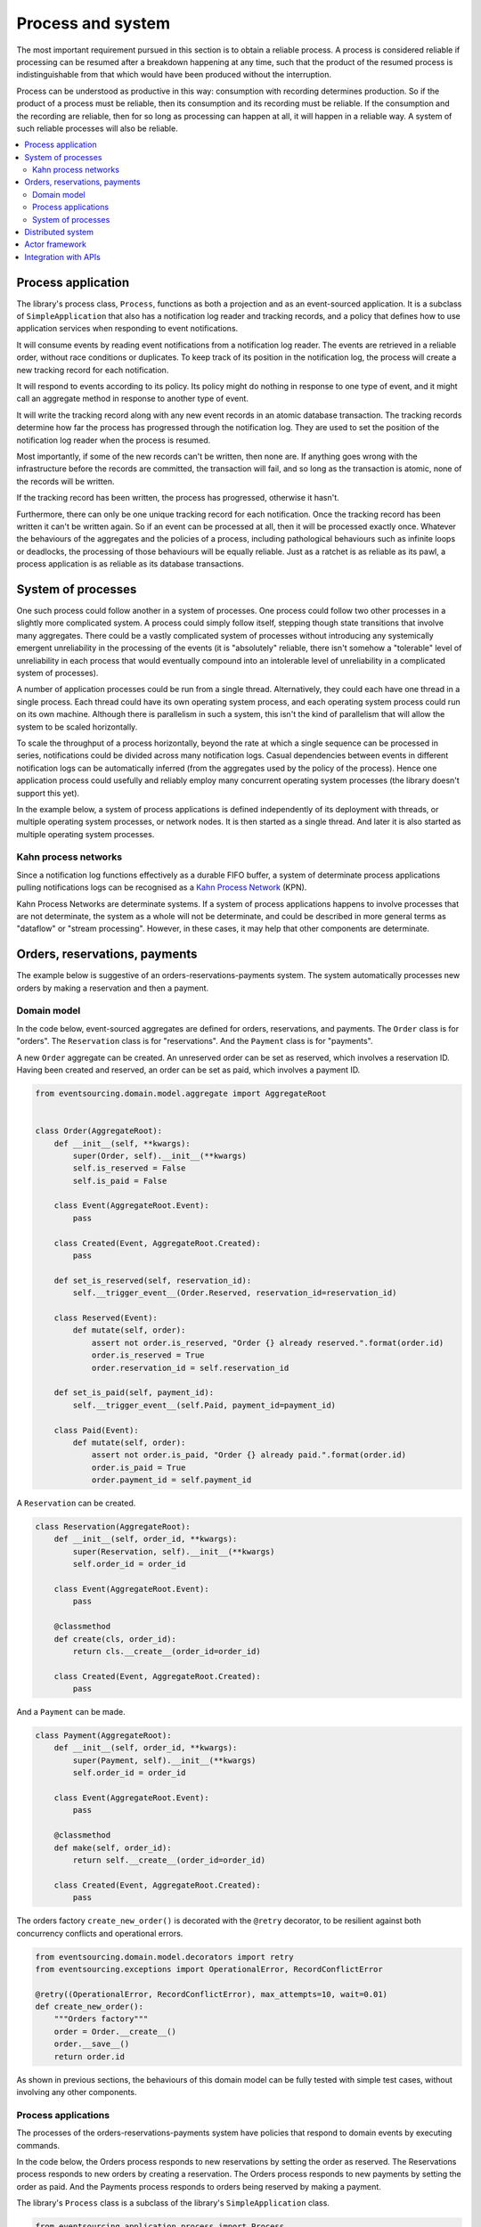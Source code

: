 ==================
Process and system
==================

The most important requirement pursued in this section is to obtain a reliable
process. A process is considered reliable if processing can be resumed after a
breakdown happening at any time, such that the product of the resumed process is
indistinguishable from that which would have been produced without the interruption.

Process can be understood as productive in this way: consumption with recording
determines production. So if the product of a process must be reliable, then its
consumption and its recording must be reliable. If the consumption and the
recording are reliable, then for so long as processing can happen at all, it
will happen in a reliable way. A system of such reliable processes will also
be reliable.

.. contents:: :local:

Process application
-------------------

The library's process class, ``Process``, functions as both a projection and as an
event-sourced application. It is a subclass of ``SimpleApplication`` that also
has a notification log reader and tracking records, and a policy that defines
how to use application services when responding to event notifications.

It will consume events by reading event notifications from a notification log reader.
The events are retrieved in a reliable order, without race conditions or duplicates.
To keep track of its position in the notification log, the process will create
a new tracking record for each notification.

It will respond to events according to its policy. Its policy might do nothing in
response to one type of event, and it might call an aggregate method in response
to another type of event.

It will write the tracking record along with any new event records in an atomic
database transaction. The tracking records determine how far the process has progressed
through the notification log. They are used to set the position of the notification log
reader when the process is resumed.

Most importantly, if some of the new records can't be written, then none are. If anything
goes wrong with the infrastructure before the records are committed, the transaction will
fail, and so long as the transaction is atomic, none of the records will be written.

If the tracking record has been written, the process has progressed, otherwise it hasn't.

Furthermore, there can only be one unique tracking record for each notification.
Once the tracking record has been written it can't be written again. So if an event can be
processed at all, then it will be processed exactly once. Whatever the behaviours of the
aggregates and the policies of a process, including pathological behaviours such as
infinite loops or deadlocks, the processing of those behaviours will be equally reliable.
Just as a ratchet is as reliable as its pawl, a process application is as reliable as
its database transactions.


System of processes
-------------------

One such process could follow another in a system of processes. One process could follow two
other processes in a slightly more complicated system. A process could simply follow
itself, stepping though state transitions that involve many aggregates. There could
be a vastly complicated system of processes without introducing any systemically
emergent unreliability in the processing of the events (it is "absolutely" reliable,
there isn't somehow a "tolerable" level of unreliability in each process that would eventually
compound into an intolerable level of unreliability in a complicated system of processes).

A number of application processes could be run from a single thread. Alternatively, they
could each have one thread in a single process. Each thread could have its own operating
system process, and each operating system process could run on its own machine. Although
there is parallelism in such a system, this isn't the kind of parallelism that will
allow the system to be scaled horizontally.

To scale the throughput of a process horizontally, beyond the rate at which
a single sequence can be processed in series, notifications could be divided
across many notification logs. Casual dependencies between events in different
notification logs can be automatically inferred (from the aggregates used by
the policy of the process). Hence one application process could usefully and reliably
employ many concurrent operating system processes (the library doesn't support this yet).

In the example below, a system of process applications is defined independently of its
deployment with threads, or multiple operating system processes, or network nodes. It is
then started as a single thread. And later it is also started as multiple operating
system processes.


Kahn process networks
~~~~~~~~~~~~~~~~~~~~~

Since a notification log functions effectively as a durable FIFO buffer, a system of
determinate process applications pulling notifications logs can be recognised as a
`Kahn Process Network <https://en.wikipedia.org/wiki/Kahn_process_networks>`__ (KPN).

Kahn Process Networks are determinate systems. If a system of process applications
happens to involve processes that are not determinate, the system as a whole will
not be determinate, and could be described in more general terms as "dataflow" or
"stream processing". However, in these cases, it may help that other components
are determinate.


Orders, reservations, payments
------------------------------

The example below is suggestive of an orders-reservations-payments system.
The system automatically processes new orders by making a reservation and
then a payment.

Domain model
~~~~~~~~~~~~

In the code below, event-sourced aggregates are defined for orders, reservations,
and payments. The ``Order`` class is for "orders". The ``Reservation`` class is
for "reservations". And the ``Payment`` class is for "payments".

A new ``Order`` aggregate can be created. An unreserved order
can be set as reserved, which involves a reservation
ID. Having been created and reserved, an order can be
set as paid, which involves a payment ID.

.. code:: python

    from eventsourcing.domain.model.aggregate import AggregateRoot


    class Order(AggregateRoot):
        def __init__(self, **kwargs):
            super(Order, self).__init__(**kwargs)
            self.is_reserved = False
            self.is_paid = False

        class Event(AggregateRoot.Event):
            pass

        class Created(Event, AggregateRoot.Created):
            pass

        def set_is_reserved(self, reservation_id):
            self.__trigger_event__(Order.Reserved, reservation_id=reservation_id)

        class Reserved(Event):
            def mutate(self, order):
                assert not order.is_reserved, "Order {} already reserved.".format(order.id)
                order.is_reserved = True
                order.reservation_id = self.reservation_id

        def set_is_paid(self, payment_id):
            self.__trigger_event__(self.Paid, payment_id=payment_id)

        class Paid(Event):
            def mutate(self, order):
                assert not order.is_paid, "Order {} already paid.".format(order.id)
                order.is_paid = True
                order.payment_id = self.payment_id


A ``Reservation`` can be created.

.. code:: python

    class Reservation(AggregateRoot):
        def __init__(self, order_id, **kwargs):
            super(Reservation, self).__init__(**kwargs)
            self.order_id = order_id

        class Event(AggregateRoot.Event):
            pass

        @classmethod
        def create(cls, order_id):
            return cls.__create__(order_id=order_id)

        class Created(Event, AggregateRoot.Created):
            pass


And a ``Payment`` can be made.

.. code:: python

    class Payment(AggregateRoot):
        def __init__(self, order_id, **kwargs):
            super(Payment, self).__init__(**kwargs)
            self.order_id = order_id

        class Event(AggregateRoot.Event):
            pass

        @classmethod
        def make(self, order_id):
            return self.__create__(order_id=order_id)

        class Created(Event, AggregateRoot.Created):
            pass


The orders factory ``create_new_order()`` is decorated with the ``@retry`` decorator,
to be resilient against both concurrency conflicts and operational errors.

.. Todo: Raise and catch ConcurrencyError instead of RecordConflictError.

.. code:: python

    from eventsourcing.domain.model.decorators import retry
    from eventsourcing.exceptions import OperationalError, RecordConflictError

    @retry((OperationalError, RecordConflictError), max_attempts=10, wait=0.01)
    def create_new_order():
        """Orders factory"""
        order = Order.__create__()
        order.__save__()
        return order.id

As shown in previous sections, the behaviours of this domain model can be fully tested
with simple test cases, without involving any other components.

Process applications
~~~~~~~~~~~~~~~~~~~~

The processes of the orders-reservations-payments system have
policies that respond to domain events by executing commands.

In the code below, the Orders process responds to new reservations
by setting the order as reserved. The Reservations process responds
to new orders by creating a reservation. The Orders process responds
to new payments by setting the order as paid. And the Payments
process responds to orders being reserved by making a payment.

The library's ``Process`` class is a subclass of the library's ``SimpleApplication`` class.

.. code:: python

    from eventsourcing.application.process import Process


    class Orders(Process):
        persist_event_type=Order.Event

        def policy(self, repository, event):

            if isinstance(event, Reservation.Created):
                reservation = repository[event.originator_id]
                order = repository[reservation.order_id]
                order.set_is_reserved(reservation.id)

            elif isinstance(event, Payment.Created):
                payment = repository[event.originator_id]
                order = repository[payment.order_id]
                order.set_is_paid(payment.id)


    class Reservations(Process):
        persist_event_type=Reservation.Event

        def policy(self, repository, event):

            if isinstance(event, Order.Created):
                # Get details of the order.
                order = repository[event.originator_id]

                # Create a reservation.
                return Reservation.create(order_id=order.id)


    class Payments(Process):
        persist_event_type=Payment.Event

        def policy(self, repository, event):

            if isinstance(event, Order.Reserved):
                order = repository[event.originator_id]
                return Payment.make(order_id=order.id)

The process class policies are easy to test.

.. code:: python

    # Prepare fake repository.
    order = Order(id=1)
    fake_repository = {order.id: order}

    # Construct the payments process.
    with Payments() as process:

        # Check policy makes payment whenever order is reserved.
        event = Order.Reserved(originator_id=order.id, originator_version=1)
        payment = process.policy(fake_repository, event)
        assert isinstance(payment, Payment), payment
        assert payment.order_id == order.id

The Orders process, specifically the Order aggregate combined with the
Orders process policy, is more or less equivalent to "saga", or "process
manager", or "workflow", in that it effectively controls a sequence of
steps involving other bounded contexts and aggregates, steps that would
otherwise perhaps be controlled with a "long-lived transaction".

In this design, except for the definition and implementation of process,
there are no special concepts or components. There are only policies and
aggregates and events, and the way they are processed in a process application.
There isn't a special mechanism that provides reliability despite the rest
of the system, each aggregate is equally capable of functioning as a saga object,
every policy is capable of functioning as a process manager or workflow.
There doesn't need to be a special mechanism for coding compensating
transactions. If required, a failure (e.g. to make a payment) can be
coded as an event that can processed to reverse previous steps (e.g.
to cancel a reservation).

System of processes
~~~~~~~~~~~~~~~~~~~

The system can now be defined as a network of processes that follow each other.

The library's ``System`` class can be constructed with sequences of
process classes, that show which process follows which other process
in the system. For example, sequence (A, B, C) shows that B follows A,
and C follows B. The sequence (A, A) shows that A follows A.
The sequence (A, B, A) shows that B follows A, and A follows B.
The sequences ((A, B, A), (A, C, A)) is equivalent to (A, B, A, C, A).

In this example, the orders and the reservations processes follow
each other. Also the payments and the orders processes follow each
other. There is no direct relationship between reservations and payments.

.. code:: python

    from eventsourcing.application.process import System


    system = System(
        (Orders, Reservations, Orders, Payments, Orders),
    )


If system object is used as a context manager, the process
applications will be setup to work in the current process.

In the code below, a new order is created. The system responds
by making a reservation and a payment, facts that are registered
with the order. Everything happens synchronously, in a single
thread, so by the time the ``create_new_order()`` factory
has returned, the system has already processed the order.

.. code:: python

    with system:
        # Create new Order aggregate.
        order_id = create_new_order()

        # Check the order is reserved and paid.
        repository = system.orders.repository
        assert repository[order_id].is_reserved
        assert repository[order_id].is_paid


Distributed system
------------------

The process applications above could be run in different threads (not
yet implemented). Alternatively, they run in different processes on a
single node (see below). Those process could run on different nodes in
a network (not yet implemented). The example below shows the process
applications running in different processes on the same node, using
the library's ``Multiprocess`` class, which uses Python's ``multiprocessing``
library.

With multiple threads or operating system processes, each could run a loop that
begins by making a call to messaging infrastructure for prompts pushed from upstream
via messaging infrastructure. Prompts can be responded to immediately
by pulling new notifications. If the call to get new prompts times out,
any new notifications from upstream notification logs can be pulled, so
that the notification log is effectively polled at a regular interval
whenever no prompts are received. The ``Multiprocess`` class uses Redis
publish-subscribe to push prompts.

The process applications could all use the same single database, or they
could each use their own database. If different process applications of a system
are running in the same operating system process, they can use each other's
notification log object (and repository object). Otherwise, the notification
logs (and aggregates) may need to be presented in an API and downstream processes
would need to pull notifications from an upstream API. In this example, the
processes applications use the same database.

The example below shows a system with multiple operating system processes.
All the application processes share one MySQL database. The example works
just as well with PostgreSQL.

.. code:: python

    import os

    os.environ['DB_URI'] = 'mysql+mysqlconnector://root:@127.0.0.1/eventsourcing'
    #os.environ['DB_URI'] = 'postgresql://username:password@localhost:5432/eventsourcing'


Before starting the system's operating, let's create a new Order. The database tables
will be created when the Orders process is constructed, because ``setup_tables=True``.
The Orders process will store the ``Order.Created`` event that is published by the
``create_new_order()`` factory.

.. code:: python

    from eventsourcing.application.simple import SimpleApplication

    with Orders(setup_tables=True) as app:

        # Create a new order.
        order_id = create_new_order()

        # Check new order exists in the repository.
        assert order_id in app.repository


The library's ``Multiprocess`` class can be used to run the ``system``,
with one operating system process for each application process.

.. code:: python

    from eventsourcing.application.multiprocess import Multiprocess

    multiprocess = Multiprocess(system)


Start the operating system processes by using ``multiprocess`` as a
context manager. Wait for the results, by polling the aggregate state.

.. code:: python

    import time

    if __name__ == '__main__':

        # Start multiprocessing system.
        with multiprocess:

            retries = 100
            while not app.repository[order_id].is_reserved:
                time.sleep(0.1)
                retries -= 1
                assert retries, "Failed set order.is_reserved"

            while retries and not app.repository[order_id].is_paid:
                time.sleep(0.1)
                retries -= 1
                assert retries, "Failed set order.is_paid"


Let's do that again, but with a batch of orders that is created after the system
operating system processes have been started. Below, ``app`` will be working
concurrently with the ``multiprocess`` system. Because there are two instances
of the ``Orders`` process, there may be conflicts writing to the notification
log. That is why the ``retry`` decorator is applied to the ``create_new_order()``
factory, so that when conflicts are encountered, the operation can be retried.

For the same reason, the ``@retry`` decorator is applied the ``run()`` method
of the process application class, ``Process``. In extreme circumstances, these
retries will be exhausted, and the original exception will be reraised by the
decorator.

.. code:: python

    import datetime

    if __name__ == '__main__':

        # Start multiprocessing system.
        with multiprocess:

            # Start another Orders process, to persist Order.Created events.
            with Orders() as app:

                # Start timing duration.
                started = datetime.datetime.now()

                # Create some new orders.
                num = 25
                order_ids = []
                for _ in range(num):
                    order_id = create_new_order()
                    order_ids.append(order_id)
                    multiprocess.prompt()

                # Wait for orders to be reserved and paid.
                retries = num * 10
                for i, order_id in enumerate(order_ids):

                    while not app.repository[order_id].is_reserved:
                        time.sleep(0.1)
                        retries -= 1
                        assert retries, "Failed set order.is_reserved {} ({})".format(order_id, i)

                    while retries and not app.repository[order_id].is_paid:
                        time.sleep(0.1)
                        retries -= 1
                        assert retries, "Failed set order.is_paid ({})".format(i)

                # Print rate of order processing.
                duration = (datetime.datetime.now() - started).total_seconds()
                rate = float(num) / duration
                print("Orders system processed {} orders in {:.2f}s at rate of {:.2f} orders/s".format(
                    num, duration, rate
                ))

Running the system with multiple operating system processes means the different steps
for processing an order happen concurrently, so that as a payment is being made for one
order, the next order might concurrently be being reserved, whilst a third order is at
the same time being created. However, the ``multiprocessing`` library doesn't help to
run processes on different nodes.


Actor framework
---------------

An Actor framework could be used to start and monitor operating system
processes running the process applications. Prompts could be sent directly, removing the
need for a publish-subscribe service. Because notifications are pulled from notification logs,
we don't need to worry about resending messages after a crash. Actors could usefull send
error messages. An Actor framework would also provide a way to run multiple processes on
different nodes in a cluster. (Not yet implemented.)

Todo: Actor framework deployment of system.


Integration with APIs
---------------------

Integration with other systems that present a server API or otherwise need to
be sent messages rather than using notification logs, can be integrated by
responding to events with a policy that uses a client to call the API or
send a message. However, if there is a breakdown during the API call, or
before the tracking record is written, then to avoid failing to make the call,
it may happen that the call is made twice. If the call is not idempotent,
and is not otherwise guarded against duplicate calls, there may be consequences
to making the call twice, and so the situation cannot really be described as reliable.

If the server response is asynchronous, any callbacks
that the server will make could be handled by calling commands on aggregates.
However, if callbacks might be retried, perhaps because the handler crashes
after successfully calling a command, unless the callbacks are also tracked
(with exclusive tracking records written atomically with new event and
notification records) the aggregate commands will need to be idempotent, or
otherwise guarded against duplicate callbacks. Such an integration could be
implemented as a separate "push-API adapter" process, and it might be useful
to have a generic implementation that can be reused, with documentation
describing how to make such an integration reliable, however the library doesn't
currently have any such adapter process classes or documentation.



.. Todo: Have a simpler example that just uses one process,
.. instantiated without subclasses. Then defined these processes
.. as subclasses, so they can be used in this example, and then
.. reused in the operating system processes.

.. Todo: "Instrument" the tracking records (with a notification log?) so we can
.. measure how far behind downstream is processing events from upstream.

.. Todo: Maybe a "splitting" process that has two applications, two
.. different notification logs that can be consumed separately.

.. Todo: It would be possible for the tracking records of one process to
.. be presented as notification logs, so an upstream process
.. pull information from a downstream process about its progress.
.. This would allow upstream to delete notifications that have
.. been processed downstream, and also perhaps the event records.
.. All tracking records except the last one can be removed. If
.. processing with multiple threads, a slightly longer history of
.. tracking records may help to block slow and stale threads from
.. committing successfully. This hasn't been implemented in the library.
